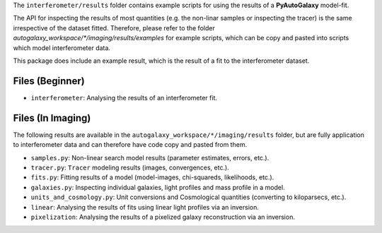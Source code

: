 The ``interferometer/results`` folder contains example scripts for using the results of a **PyAutoGalaxy** model-fit.

The API for inspecting the results of most quantities (e.g. the non-linar samples or inspecting the tracer) is the
same irrespective of the dataset fitted. Therefore, please refer to the folder
`autogalaxy_workspace/*/imaging/results/examples` for example scripts, which can be copy and pasted
into scripts which model interferometer data.

This package does include an example result, which is the result of a fit to the interferometer dataset.

Files (Beginner)
----------------

- ``interferometer``: Analysing the results of an interferometer fit.

Files (In Imaging)
------------------

The following results are available in the ``autogalaxy_workspace/*/imaging/results`` folder, but are fully
application to interferometer data and can therefore have code copy and pasted from them.

- ``samples.py``: Non-linear search model results (parameter estimates, errors, etc.).
- ``tracer.py``:  ``Tracer`` modeling results (images, convergences, etc.).
- ``fits.py``:  Fitting results of a model (model-images, chi-squareds, likelihoods, etc.).
- ``galaxies.py``:  Inspecting individual galaxies, light profiles and mass profile in a model.
- ``units_and_cosmology.py``: Unit conversions and Cosmological quantities (converting to kiloparsecs, etc.).
- ``linear``:  Analysing the results of fits using linear light profiles via an inversion.
- ``pixelization``:  Analysing the results of a pixelized galaxy reconstruction via an inversion.